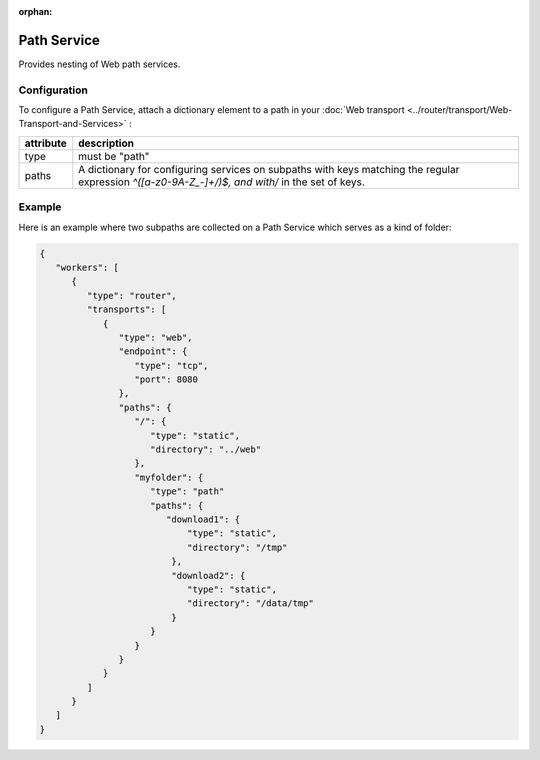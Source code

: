 :orphan:


Path Service
============

Provides nesting of Web path services.

Configuration
-------------

To configure a Path Service, attach a dictionary element to a path in
your :doc:`Web transport <../router/transport/Web-Transport-and-Services>` :


+-----------+-----------------------------------------------------------------------------------------------------------------------------------------------------+
| attribute | description                                                                                                                                         |
+===========+=====================================================================================================================================================+
| type      | must be "path"                                                                                                                                      |
+-----------+-----------------------------------------------------------------------------------------------------------------------------------------------------+
| paths     | A dictionary for configuring services on subpaths with keys matching the regular expression `^([a-z0-9A-Z_-]+/)$, and with/` in the set of keys.    |
+-----------+-----------------------------------------------------------------------------------------------------------------------------------------------------+


Example
-------

Here is an example where two subpaths are collected on a Path Service
which serves as a kind of folder:

.. code:: javascript

    {
       "workers": [
          {
             "type": "router",
             "transports": [
                {
                   "type": "web",
                   "endpoint": {
                      "type": "tcp",
                      "port": 8080
                   },
                   "paths": {
                      "/": {
                         "type": "static",
                         "directory": "../web"
                      },
                      "myfolder": {
                         "type": "path"
                         "paths": {
                            "download1": {
                                "type": "static",
                                "directory": "/tmp"
                             },
                             "download2": {
                                "type": "static",
                                "directory": "/data/tmp"
                             }
                         }
                      }
                   }
                }
             ]
          }
       ]
    }

